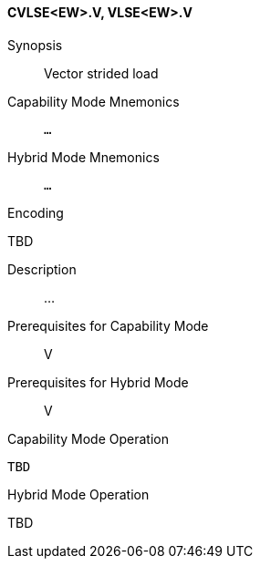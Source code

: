 <<<
[#insns-cvlse_ew,reftext="Vector strided load (CVLSE<EW>.V, VLSE<EW>.V)"]
==== CVLSE<EW>.V, VLSE<EW>.V

Synopsis::
Vector strided load

Capability Mode Mnemonics::
`...`

Hybrid Mode Mnemonics::
`...`

Encoding::
--
TBD
--

Description::
...

Prerequisites for Capability Mode::
V

Prerequisites for Hybrid Mode::
V

Capability Mode Operation::
[source,SAIL,subs="verbatim,quotes"]
--
TBD
--

Hybrid Mode Operation::
--
TBD
--
